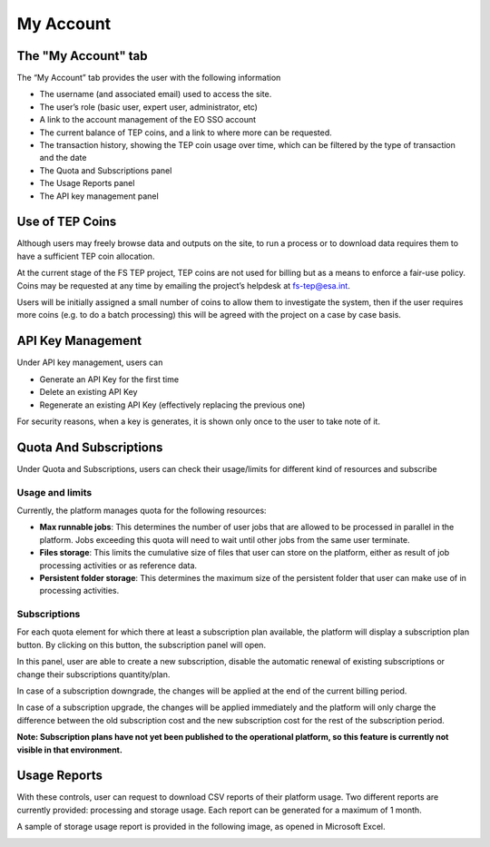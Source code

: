 .. _my_account:

My Account
=================

The "My Account" tab
--------------------

The “My Account” tab provides the user with the following information

* The username (and associated email) used to access the site.
* The user’s role (basic user, expert user, administrator, etc)
* A link to the account management of the EO SSO account
* The current balance of TEP coins, and a link to where more can be requested.
* The transaction history, showing the TEP coin usage over time, which can be filtered by the type of transaction and the date
* The Quota and Subscriptions panel
* The Usage Reports panel
* The API key management panel


.. image:: images/my_account.png
    :scale: 50%
 
.. _my_account_use_tep_coins: 
 
Use of TEP Coins
----------------

Although users may freely browse data and outputs on the site, to run a process or to download data requires them to have a sufficient TEP coin allocation.

At the current stage of the FS TEP project, TEP coins are not used for billing but as a means to enforce a fair-use policy. Coins may be requested at any time by emailing the project’s helpdesk at fs-tep@esa.int.

Users will be initially assigned a small number of coins to allow them to investigate the system, then if the user requires more coins (e.g. to do a batch processing) this will be agreed with the project on a case by case basis.

API Key Management
------------------

Under API key management, users can

* Generate an API Key for the first time
* Delete an existing API Key
* Regenerate an existing API Key (effectively replacing the previous one)

For security reasons, when a key is generates, it is shown only once to the user to take note of it.

.. _quota_subscriptions:

Quota And Subscriptions
-----------------------

Under Quota and Subscriptions, users can check their usage/limits for different kind of resources and subscribe 

Usage and limits
^^^^^^^^^^^^^^^^

Currently, the platform manages quota for the following resources:

* **Max runnable jobs**: This determines the number of user jobs that are allowed to be processed in parallel in the platform. Jobs exceeding this quota will need to wait until other jobs from the same user terminate.
* **Files storage**: This limits the cumulative size of files that user can store on the platform, either as result of job processing activities or as reference data. 
* **Persistent folder storage**: This determines the maximum size of the persistent folder that user can make use of in processing activities. 

Subscriptions
^^^^^^^^^^^^^

For each quota element for which there at least a subscription plan available, the platform will display a subscription plan button. By clicking on this button, the subscription panel will open.

.. image:: images/subscriptions.png
    :scale: 50%
    
In this panel, user are able to create a new subscription, disable the automatic renewal of existing subscriptions or change their subscriptions quantity/plan. 

In case of a subscription downgrade, the changes will be applied at the end of the current billing period. 

In case of a subscription upgrade, the changes will be applied immediately and the platform will only charge the difference between the old subscription cost and the new subscription cost for the rest of the subscription period.
 

**Note: Subscription plans have not yet been published to the operational platform, so this feature is currently not visible in that environment.**

.. _usage_reports:

Usage Reports
-------------

With these controls, user can request to download CSV reports of their platform usage. Two different reports are currently provided: processing and storage usage. 
Each report can be generated for a maximum of 1 month.

.. image:: images/usage_reports.png
    :scale: 50%
 
A sample of storage usage report is provided in the following image, as opened in Microsoft Excel.

.. image:: images/sample_usage_report.png
    :scale: 50%
    
     
